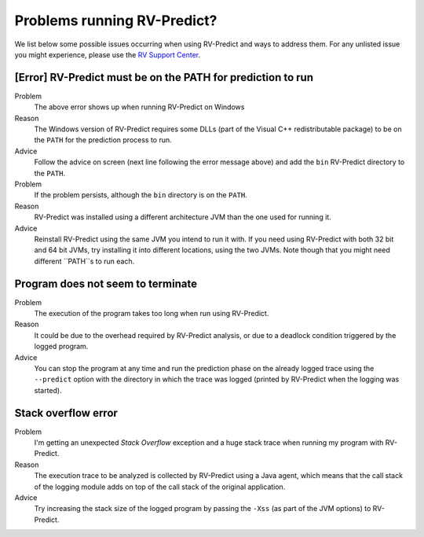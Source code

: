 
Problems running RV-Predict?
----------------------------

We list below some possible issues occurring when using RV-Predict and ways to
address them.  For any unlisted issue you might experience, please use the
`RV Support Center`_.


[Error]  RV-Predict must be on the PATH for prediction to run
~~~~~~~~~~~~~~~~~~~~~~~~~~~~~~~~~~~~~~~~~~~~~~~~~~~~~~~~~~~~~

Problem
  The above error shows up when running RV-Predict on Windows

Reason
  The Windows version of RV-Predict requires some DLLs (part of the
  Visual C++ redistributable package) to be on the ``PATH`` for the
  prediction process to run.

Advice
  Follow the advice on screen (next line following the error message above)
  and add the ``bin`` RV-Predict directory to the ``PATH``.

Problem
  If the problem persists, although the ``bin`` directory is on the ``PATH``.

Reason
  RV-Predict was installed using a different architecture JVM than the one
  used for running it.

Advice
  Reinstall RV-Predict using the same JVM you intend to run it with.
  If you need using RV-Predict with both 32 bit and  64 bit JVMs,
  try installing it into different locations, using the two JVMs.
  Note though that you might need different ``PATH``s to run each.

Program does not seem to terminate
~~~~~~~~~~~~~~~~~~~~~~~~~~~~~~~~~~

Problem
  The execution of the program takes too long when run using RV-Predict.

Reason
  It could be due to the overhead required by RV-Predict analysis, or due to a
  deadlock condition triggered by the logged program.

Advice
  You can stop the program at any time and run the prediction phase on the
  already logged trace using the ``--predict`` option with the directory in which
  the trace was logged (printed by RV-Predict when the logging was started).

Stack overflow error
~~~~~~~~~~~~~~~~~~~~

Problem
  I'm getting an unexpected *Stack Overflow* exception and a huge stack
  trace when running my program with RV-Predict.

Reason
  The execution trace to be analyzed is collected by RV-Predict using a Java agent,
  which means that the call stack of the logging module adds on top of the call stack
  of the original application.

Advice
  Try increasing the stack size of the logged program by passing the ``-Xss``
  (as part of the JVM options) to RV-Predict.


.. _RV Support Center: https://runtimeverification.com/support/
